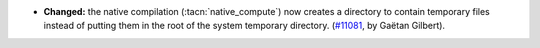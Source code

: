 - **Changed:** the native compilation (:tacn:`native_compute`) now
  creates a directory to contain temporary files instead of putting
  them in the root of the system temporary directory. (`#11081
  <https://github.com/coq/coq/pull/11081>`_, by Gaëtan Gilbert).
